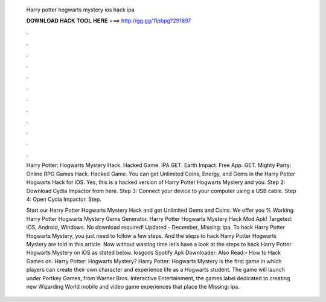   Harry potter hogwarts mystery ios hack ipa
  
  
  
  𝐃𝐎𝐖𝐍𝐋𝐎𝐀𝐃 𝐇𝐀𝐂𝐊 𝐓𝐎𝐎𝐋 𝐇𝐄𝐑𝐄 ===> http://gg.gg/11pbpg?291897
  
  
  
  .
  
  
  
  .
  
  
  
  .
  
  
  
  .
  
  
  
  .
  
  
  
  .
  
  
  
  .
  
  
  
  .
  
  
  
  .
  
  
  
  .
  
  
  
  .
  
  
  
  .
  
  Harry Potter: Hogwarts Mystery Hack. Hacked Game. IPA GET. Earth Impact. Free App. GET. Mighty Party: Online RPG Games Hack. Hacked Game. You can get Unlimited Coins, Energy, and Gems in the Harry Potter Hogwarts Hack for iOS. Yes, this is a hacked version of Harry Potter Hogwarts Mystery and you. Step 2: Download Cydia Impactor from here. Step 3: Connect your device to your computer using a USB cable. Step 4: Open Cydia Impactor. Step.
  
  Start our Harry Potter Hogwarts Mystery Hack and get Unlimited Gems and Coins. We offer you % Working Harry Potter Hogwarts Mystery Gems Generator. Harry Potter Hogwarts Mystery Hack Mod Apk! Targeted: iOS, Android, Windows. No download required! Updated - December, Missing: ipa. To hack Harry Potter Hogwarts Mystery, you just need to follow a few steps. And the steps to hack Harry Potter Hogwarts Mystery are told in this article. Now without wasting time let’s have a look at the steps to hack Harry Potter Hogwarts Mystery on iOS as stated below. Iosgods Spotify Apk Downloader. Also Read:– How to Hack Games on. Harry Potter: Hogwarts Mystery? Harry Potter: Hogwarts Mystery is the first game in which players can create their own character and experience life as a Hogwarts student. The game will launch under Portkey Games, from Warner Bros. Interactive Entertainment, the games label dedicated to creating new Wizarding World mobile and video game experiences that place the Missing: ipa.
